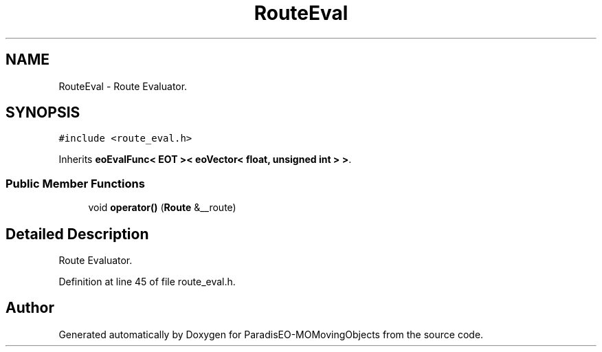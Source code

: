 .TH "RouteEval" 3 "8 Oct 2007" "Version 1.0" "ParadisEO-MOMovingObjects" \" -*- nroff -*-
.ad l
.nh
.SH NAME
RouteEval \- Route Evaluator.  

.PP
.SH SYNOPSIS
.br
.PP
\fC#include <route_eval.h>\fP
.PP
Inherits \fBeoEvalFunc< EOT >< eoVector< float, unsigned int > >\fP.
.PP
.SS "Public Member Functions"

.in +1c
.ti -1c
.RI "void \fBoperator()\fP (\fBRoute\fP &__route)"
.br
.in -1c
.SH "Detailed Description"
.PP 
Route Evaluator. 
.PP
Definition at line 45 of file route_eval.h.

.SH "Author"
.PP 
Generated automatically by Doxygen for ParadisEO-MOMovingObjects from the source code.
